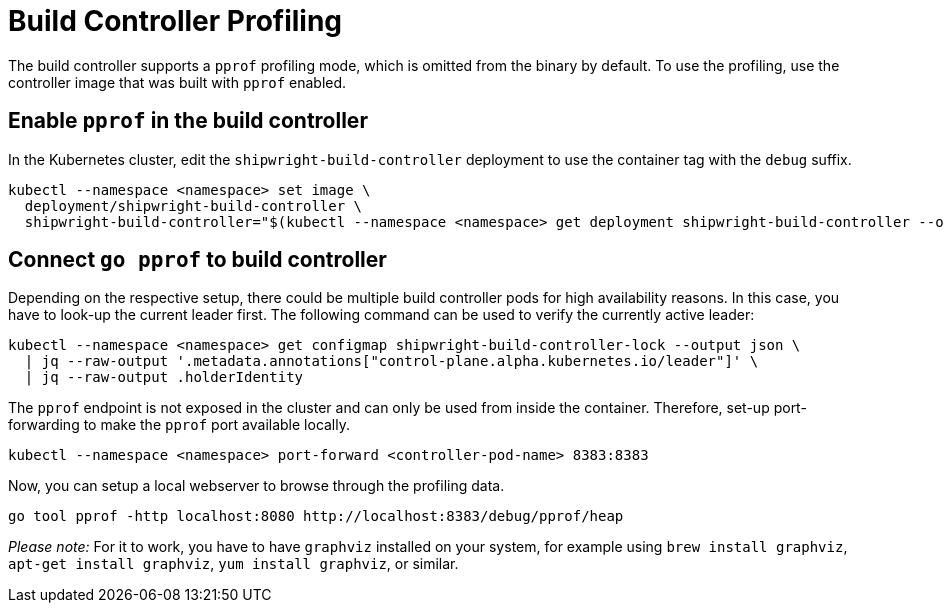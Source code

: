 = Build Controller Profiling
:linkTitle: Profiling

The build controller supports a `pprof` profiling mode, which is omitted from the binary by default. To use the profiling, use the controller image that was built with `pprof` enabled.

== Enable `pprof` in the build controller

In the Kubernetes cluster, edit the `shipwright-build-controller` deployment to use the container tag with the `debug` suffix.

[,sh]
----
kubectl --namespace <namespace> set image \
  deployment/shipwright-build-controller \
  shipwright-build-controller="$(kubectl --namespace <namespace> get deployment shipwright-build-controller --output jsonpath='{.spec.template.spec.containers[].image}')-debug"
----

== Connect `go pprof` to build controller

Depending on the respective setup, there could be multiple build controller pods for high availability reasons. In this case, you have to look-up the current leader first. The following command can be used to verify the currently active leader:

[,sh]
----
kubectl --namespace <namespace> get configmap shipwright-build-controller-lock --output json \
  | jq --raw-output '.metadata.annotations["control-plane.alpha.kubernetes.io/leader"]' \
  | jq --raw-output .holderIdentity
----

The `pprof` endpoint is not exposed in the cluster and can only be used from inside the container. Therefore, set-up port-forwarding to make the `pprof` port available locally.

[,sh]
----
kubectl --namespace <namespace> port-forward <controller-pod-name> 8383:8383
----

Now, you can setup a local webserver to browse through the profiling data.

[,sh]
----
go tool pprof -http localhost:8080 http://localhost:8383/debug/pprof/heap
----

_Please note:_ For it to work, you have to have `graphviz` installed on your system, for example using `brew install graphviz`, `apt-get install graphviz`, `yum install graphviz`, or similar.
